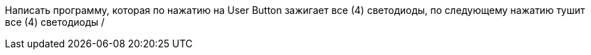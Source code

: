 Написать программу, которая по нажатию на User Button зажигает все (4) светодиоды, по следующему нажатию тушит все (4) светодиоды /

